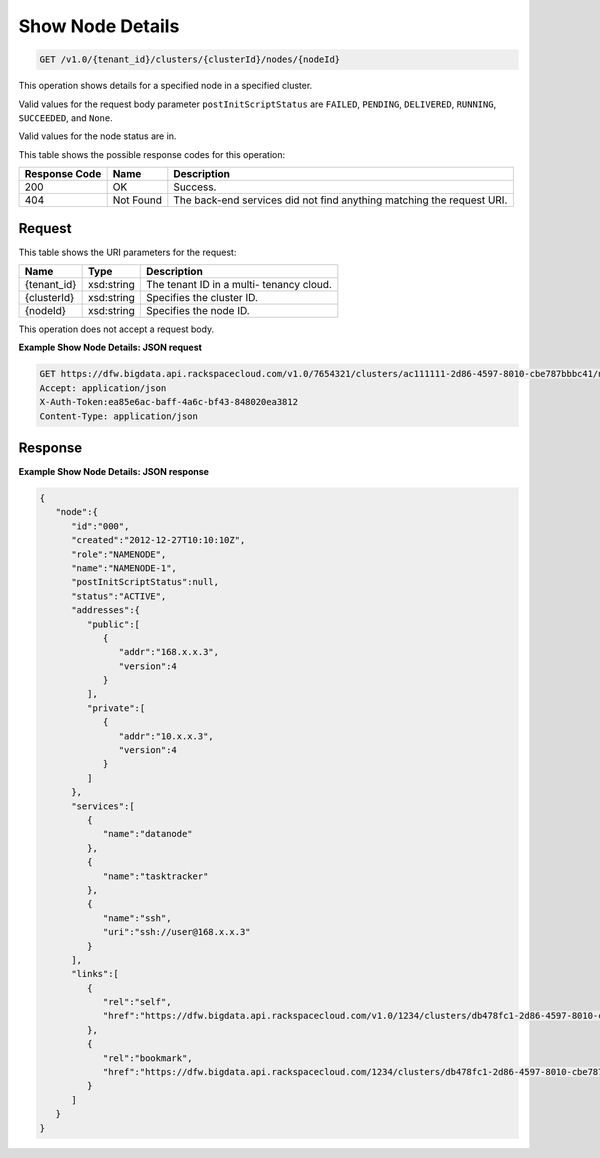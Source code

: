 
.. THIS OUTPUT IS GENERATED FROM THE WADL. DO NOT EDIT.

Show Node Details
^^^^^^^^^^^^^^^^^^^^^^^^^^^^^^^^^^^^^^^^^^^^^^^^^^^^^^^^^^^^^^^^^^^^^^^^^^^^^^^^

.. code::

    GET /v1.0/{tenant_id}/clusters/{clusterId}/nodes/{nodeId}

This operation shows details for a specified node 				in a specified cluster.

Valid values for the request body parameter ``postInitScriptStatus`` are ``FAILED``, ``PENDING``, ``DELIVERED``, ``RUNNING``, ``SUCCEEDED``, and ``None``.

Valid values for the node status are in.



This table shows the possible response codes for this operation:


+--------------------------+-------------------------+-------------------------+
|Response Code             |Name                     |Description              |
+==========================+=========================+=========================+
|200                       |OK                       |Success.                 |
+--------------------------+-------------------------+-------------------------+
|404                       |Not Found                |The back-end services    |
|                          |                         |did not find anything    |
|                          |                         |matching the request URI.|
+--------------------------+-------------------------+-------------------------+


Request
""""""""""""""""

This table shows the URI parameters for the request:

+--------------------------+-------------------------+-------------------------+
|Name                      |Type                     |Description              |
+==========================+=========================+=========================+
|{tenant_id}               |xsd:string               |The tenant ID in a multi-|
|                          |                         |tenancy cloud.           |
+--------------------------+-------------------------+-------------------------+
|{clusterId}               |xsd:string               |Specifies the cluster ID.|
+--------------------------+-------------------------+-------------------------+
|{nodeId}                  |xsd:string               |Specifies the node ID.   |
+--------------------------+-------------------------+-------------------------+





This operation does not accept a request body.




**Example Show Node Details: JSON request**


.. code::

    GET https://dfw.bigdata.api.rackspacecloud.com/v1.0/7654321/clusters/ac111111-2d86-4597-8010-cbe787bbbc41/nodes/000
    Accept: application/json 
    X-Auth-Token:ea85e6ac-baff-4a6c-bf43-848020ea3812
    Content-Type: application/json               


Response
""""""""""""""""





**Example Show Node Details: JSON response**


.. code::

    {
       "node":{
          "id":"000",
          "created":"2012-12-27T10:10:10Z",
          "role":"NAMENODE",
          "name":"NAMENODE-1",
          "postInitScriptStatus":null,
          "status":"ACTIVE",
          "addresses":{
             "public":[
                {
                   "addr":"168.x.x.3",
                   "version":4
                }
             ],
             "private":[
                {
                   "addr":"10.x.x.3",
                   "version":4
                }
             ]
          },
          "services":[
             {
                "name":"datanode"
             },
             {
                "name":"tasktracker"
             },
             {
                "name":"ssh",
                "uri":"ssh://user@168.x.x.3"
             }
          ],
          "links":[
             {
                "rel":"self",
                "href":"https://dfw.bigdata.api.rackspacecloud.com/v1.0/1234/clusters/db478fc1-2d86-4597-8010-cbe787bbbc41/nodes/000"
             },
             {
                "rel":"bookmark",
                "href":"https://dfw.bigdata.api.rackspacecloud.com/1234/clusters/db478fc1-2d86-4597-8010-cbe787bbbc41/nodes/000"
             }
          ]
       }
    }
    
            


